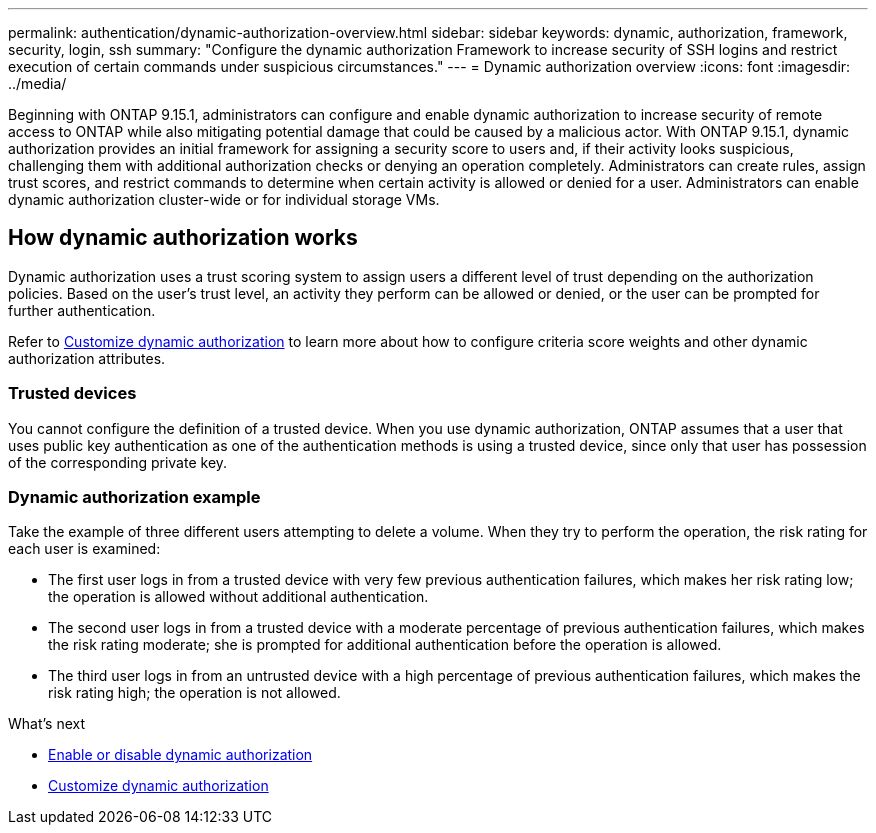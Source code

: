 ---
permalink: authentication/dynamic-authorization-overview.html
sidebar: sidebar
keywords: dynamic, authorization, framework, security, login, ssh
summary: "Configure the dynamic authorization Framework to increase security of SSH logins and restrict execution of certain commands under suspicious circumstances."
---
= Dynamic authorization overview
:icons: font
:imagesdir: ../media/

[.lead]
Beginning with ONTAP 9.15.1, administrators can configure and enable dynamic authorization to increase security of remote access to ONTAP while also mitigating potential damage that could be caused by a malicious actor. With ONTAP 9.15.1, dynamic authorization provides an initial framework for assigning a security score to users and, if their activity looks suspicious, challenging them with additional authorization checks or denying an operation completely. Administrators can create rules, assign trust scores, and restrict commands to determine when certain activity is allowed or denied for a user. Administrators can enable dynamic authorization cluster-wide or for individual storage VMs.

== How dynamic authorization works
Dynamic authorization uses a trust scoring system to assign users a different level of trust depending on the authorization policies. Based on the user's trust level, an activity they perform can be allowed or denied, or the user can be prompted for further authentication.

Refer to link:configure-dynamic-authorization.html[Customize dynamic authorization^] to learn more about how to configure criteria score weights and other dynamic authorization attributes.

=== Trusted devices
You cannot configure the definition of a trusted device. When you use dynamic authorization, ONTAP assumes that a user that uses public key authentication as one of the authentication methods is using a trusted device, since only that user has possession of the corresponding private key.

=== Dynamic authorization example

Take the example of three different users attempting to delete a volume. When they try to perform the operation, the risk rating for each user is examined:

* The first user logs in from a trusted device with very few previous authentication failures, which makes her risk rating low; the operation is allowed without additional authentication. 
* The second user logs in from a trusted device with a moderate percentage of previous authentication failures, which makes the risk rating moderate; she is prompted for additional authentication before the operation is allowed.
* The third user logs in from an untrusted device with a high percentage of previous authentication failures, which makes the risk rating high; the operation is not allowed.

.What's next

* link:enable-disable-dynamic-authorization.html[Enable or disable dynamic authorization^]
* link:configure-dynamic-authorization.html[Customize dynamic authorization^]




